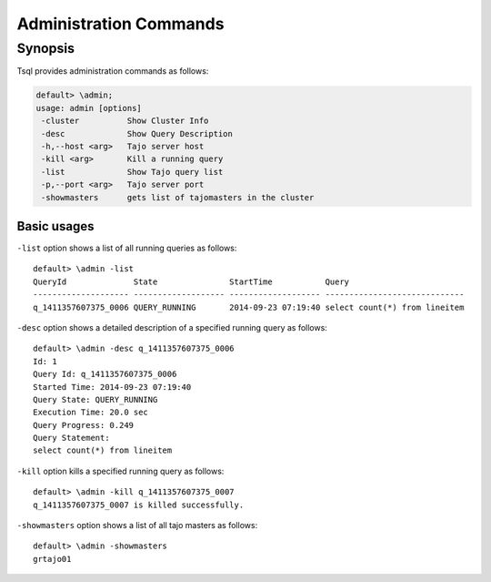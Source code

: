 *********************************
Administration Commands
*********************************


==========
Synopsis
==========

Tsql provides administration commands as follows:

.. code-block:: sql

  default> \admin;
  usage: admin [options]
   -cluster          Show Cluster Info
   -desc             Show Query Description
   -h,--host <arg>   Tajo server host
   -kill <arg>       Kill a running query
   -list             Show Tajo query list
   -p,--port <arg>   Tajo server port
   -showmasters      gets list of tajomasters in the cluster


-----------------------------------------------
Basic usages
-----------------------------------------------

``-list`` option shows a list of all running queries as follows: ::

  default> \admin -list
  QueryId              State               StartTime           Query
  -------------------- ------------------- ------------------- -----------------------------
  q_1411357607375_0006 QUERY_RUNNING       2014-09-23 07:19:40 select count(*) from lineitem


``-desc`` option shows a detailed description of a specified running query as follows: ::

  default> \admin -desc q_1411357607375_0006
  Id: 1
  Query Id: q_1411357607375_0006
  Started Time: 2014-09-23 07:19:40
  Query State: QUERY_RUNNING
  Execution Time: 20.0 sec
  Query Progress: 0.249
  Query Statement:
  select count(*) from lineitem


``-kill`` option kills a specified running query as follows: ::

  default> \admin -kill q_1411357607375_0007
  q_1411357607375_0007 is killed successfully.



``-showmasters`` option shows a list of all tajo masters as follows: ::

  default> \admin -showmasters
  grtajo01
